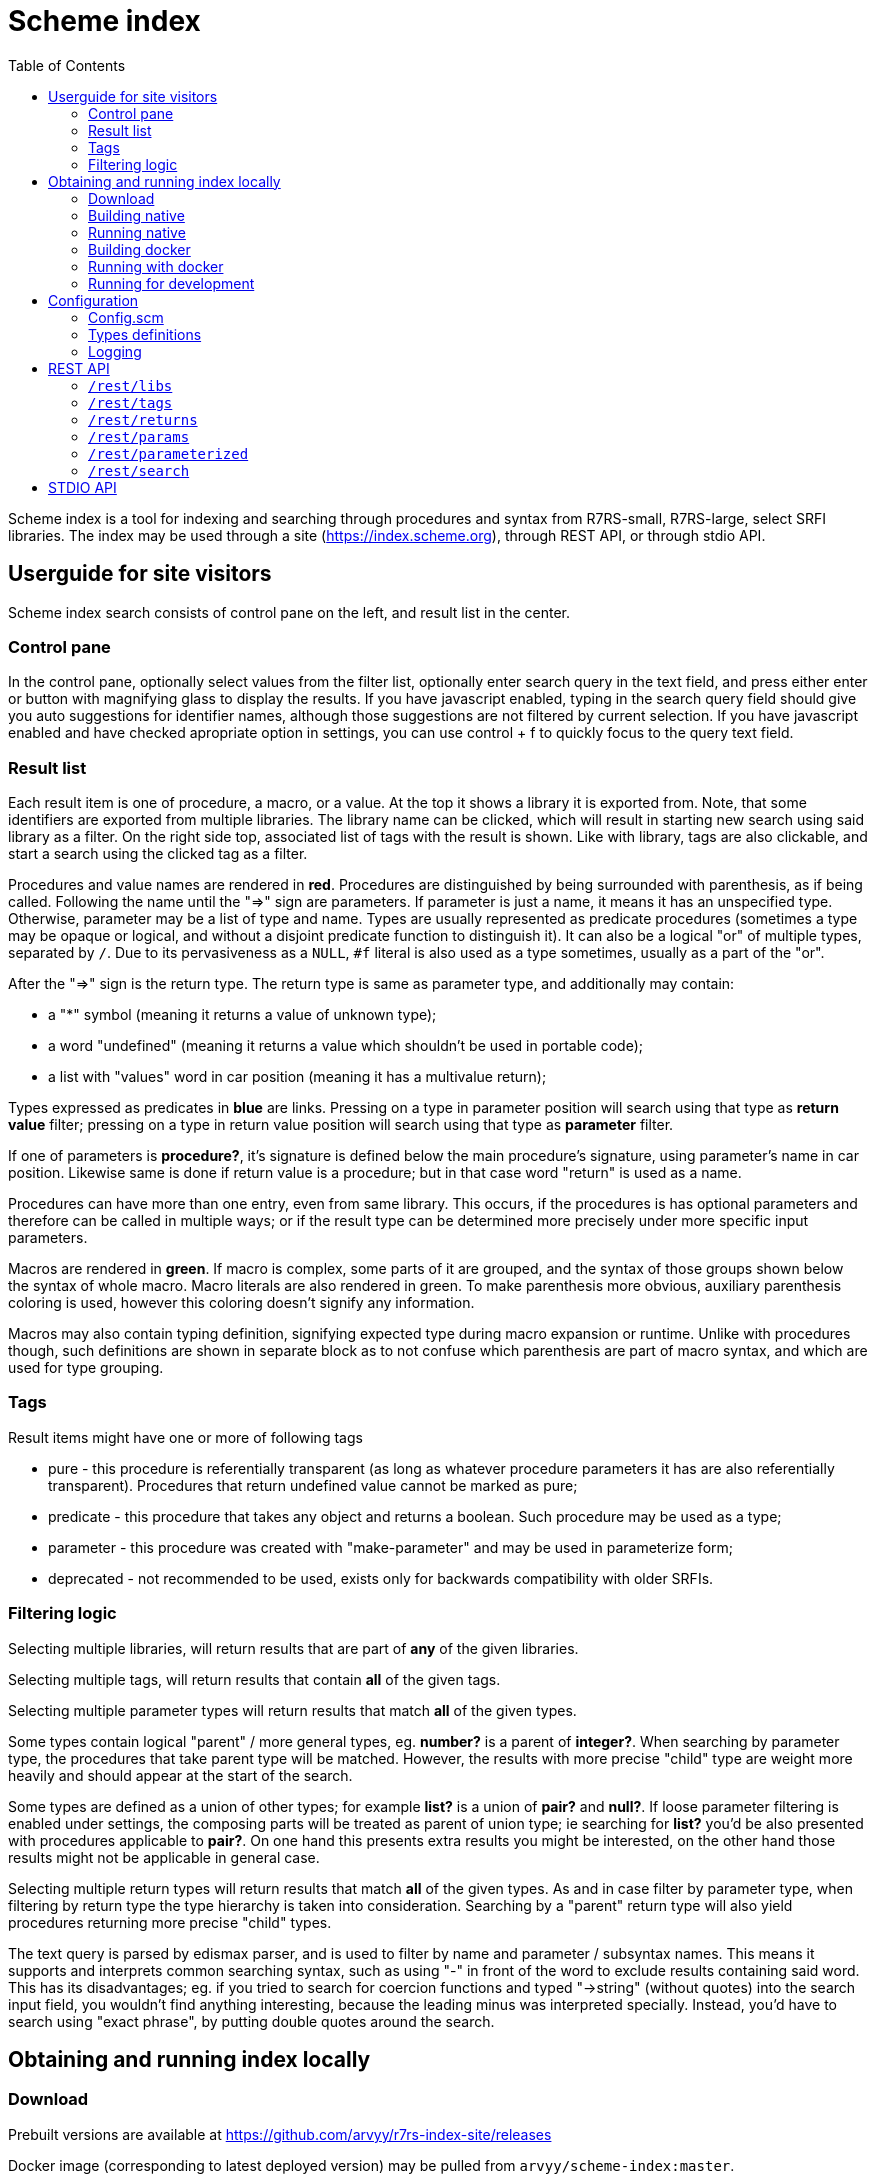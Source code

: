 = Scheme index
:toc: left

Scheme index is a tool for indexing and searching through procedures and syntax from R7RS-small, R7RS-large, select SRFI libraries.
The index may be used through a site (https://index.scheme.org), through REST API, or through stdio API.

== Userguide for site visitors

Scheme index search consists of control pane on the left, and result list in the center. 

=== Control pane

In the control pane, optionally select values from the filter list, optionally enter search query in the text field, and press either enter or button with magnifying glass to display the results. If you have javascript enabled, typing in the search query field should give you auto suggestions for identifier names, although those suggestions are not filtered by current selection. If you have javascript enabled and have checked apropriate option in settings, you can use control + f to quickly focus to the query text field.

=== Result list

Each result item is one of procedure, a macro, or a value. At the top it shows a library it is exported from. Note, that some identifiers are exported from multiple libraries. The library name can be clicked, which will result in starting new search using said library as a filter. On the right side top, associated list of tags with the result is shown. Like with library, tags are also clickable, and start a search using the clicked tag as a filter.

Procedures and value names are rendered in *red*. Procedures are distinguished by being surrounded with parenthesis, as if being called. Following the name until the "=>" sign are parameters. If parameter is just a name, it means it has an unspecified type. Otherwise, parameter may be a list of type and name. Types are usually represented as predicate procedures (sometimes a type may be opaque or logical, and without a disjoint predicate function to distinguish it). It can also be a logical "or" of multiple types, separated by `/`. Due to its pervasiveness as a `NULL`, `#f` literal is also used as a type sometimes, usually as a part of the "or". 

After the "=>" sign is the return type. The return type is same as parameter type, and additionally may contain: 

* a "*" symbol (meaning it returns a value of unknown type); 

* a word "undefined" (meaning it returns a value which shouldn't be used in portable code); 

* a list with "values" word in car position (meaning it has a multivalue return); 

Types expressed as predicates in *blue* are links. Pressing on a type in parameter position will search using that type as *return value* filter; pressing on a type in return value position will search using that type as *parameter* filter.

If one of parameters is *procedure?*, it's signature is defined below the main procedure's signature, using parameter's name in car position. Likewise same is done if return value is a procedure; but in that case word "return" is used as a name.

Procedures can have more than one entry, even from same library. This occurs, if the procedures is has optional parameters and therefore can be called in multiple ways; or if the result type can be determined more precisely under more specific input parameters.

Macros are rendered in *green*. If macro is complex, some parts of it are grouped, and the syntax of those groups shown below the syntax of whole macro. Macro literals are also rendered in green. To make parenthesis more obvious, auxiliary parenthesis coloring is used, however this coloring doesn't signify any information.

Macros may also contain typing definition, signifying expected type during macro expansion or runtime. Unlike with procedures though, such definitions are shown in separate block as to not confuse which parenthesis are part of macro syntax, and which are used for type grouping. 

=== Tags

Result items might have one or more of following tags

* pure - this procedure is referentially transparent (as long as whatever procedure parameters it has are also referentially transparent). Procedures that return undefined value cannot be marked as pure;
* predicate - this procedure that takes any object and returns a boolean. Such procedure may be used as a type;
* parameter - this procedure was created with "make-parameter" and may be used in parameterize form;
* deprecated - not recommended to be used, exists only for backwards compatibility with older SRFIs.

=== Filtering logic

Selecting multiple libraries, will return results that are part of *any* of the given libraries.

Selecting multiple tags, will return results that contain *all* of the given tags.

Selecting multiple parameter types will return results that match *all* of the given types. 

Some types contain logical "parent" / more general types, eg. *number?* is a parent of *integer?*. When searching by parameter type, the procedures that take parent type will be matched. However, the results with more precise "child" type are weight more heavily and should appear at the start of the search.

Some types are defined as a union of other types; for example *list?* is a union of *pair?* and *null?*. If loose parameter filtering is enabled under settings, the composing parts will be treated as parent of union type; ie searching for *list?* you'd be also presented with procedures applicable to *pair?*. On one hand this presents extra results you might be interested, on the other hand those results might not be applicable in general case.

Selecting multiple return types will return results that match *all* of the given types. As and in case filter by parameter type, when filtering by return type the type hierarchy is taken into consideration. Searching by a "parent" return type will also yield procedures returning more precise "child" types.

The text query is parsed by edismax parser, and is used to filter by name and parameter / subsyntax names. This means it supports and interprets common searching syntax, such as using "-" in front of the word to exclude results containing said word. This has its disadvantages; eg. if you tried to search for coercion functions and typed "->string" (without quotes) into the search input field, you wouldn't find anything interesting, because the leading minus was interpreted specially. Instead, you'd have to search using "exact phrase", by putting double quotes around the search.


== Obtaining and running index locally

=== Download

Prebuilt versions are available at https://github.com/arvyy/r7rs-index-site/releases

Docker image (corresponding to latest deployed version) may be pulled from `arvyy/scheme-index:master`.

=== Building native

Build processes requires executables on path:

* `ant` - Apache Ant build tool

* `mvn` - Apache maven project tool

* `asciidoctor` - Asciidoctor documentation compiler

You can build scheme index by running `ant` from the root of the source directory.

After the build successfully completes, you should find everything scheme index needs in `dist` directory.

=== Running native

Once you have obtained a built version, you can run it using:

```
java -jar scheme-index.jar
```

Note that working directory is important; type files, configuration are resolved relative to the working dir, not relative to jar file.

See <<Configuration>> section for configuring the application behavior.

=== Building docker

Build a docker image using

```
docker build -t scheme-index -f docker/Dockerfile .
```

The built image has same structure as a native build, under path `/app` inside the image.

=== Running with docker

To run with docker, execute

```
docker run -p 8080:8080 --init scheme-index
```

The application resides in `/app` location. Consult rest of the documentation for details, but in particular you might want to mount a volume 
to `/app/logs` to catch log files, or a volume file to `/app/config/configuration.scm` to overwrite index config.

=== Running for development

First, install dependencies under kawa-web-collection submodule (make sure the git submodule is initialized / updated)

```
cd kawa-web-collection
mvn install
```

Afterwards, run the application with

```
mvn kawa:run
```

== Configuration

=== Config.scm

Core application behavior is managed using a scm configuration file, containing a list of key-value pairs, where each key is a symbol (ie. an alist).
Running the application, first argument is interpreted as a path to configuration file. If not set, it defaults to `./config/configuration.scm`

The following is exhaustive list of valid properties
[cols="1l,3,1l"]
|===
| Property
| Description
| Default

| solr-embed
| Specify whether embed solr / lucene index inside the application itself (if `#t`), or connect to a standalone solr instance (if `#f`)
| #t

| solr-home
| Directory contain solr home / configuration. Relevant only if solr-embed is #t
| "./solrhome"

| solr-url
| Solr url to connect to. Relevant only if solr-embed is `#f`
| "http://localhost:8983/solr"

| solr-core
| Solr core to use
| "scmindex"

| enable-web
| Whether enable web ui and REST api
| #t

| port
| Which port to use. Relevant only if enable-web is `#t`
| 8080

| cache-templates
| Whether templates should be cached (ie compiled once and remembered). Use `#f` in development, so that you don't need to restart the app to see changes
| #t

| serve-static
| Whether application should serve static resources from ./static folder. Use `#f` if you have some other web server (eg nginx in front) serving the content.
| #t

| enable-repl
| Whether to enable stdio repl api
| #f

| spec-index
| Index of definitions to load (see Types definitions section)
| "./types/index.scm"
|===

=== Types definitions

Type definitions are structured into type files one for each library, and a single root index file which defines names and paths to those library files.
The index file is specified in configuration under `spec-index` property, with a default value "./types/index.scm".

Index should be a list of pairs - where `car` is a symbolic library name, and `cdr` is the file to load its definitions from.

```
(
    ((scheme base) . "types/scheme.base.scm")
)
```

Each library file is a list of entries, where each entry is an association list, using symbols as keys. An entry may be defining a function, a syntax macro, or a plain value.

[cols="1m,3a"]
|===
| key 
| description

| name
| The name of the function / syntax / value. The name doesn't have to be unique - in particular with procedures, definition is repeated for all possible invocation overloads with different parameter counts. Required.

| signature
| S-expr defining signature. The format depends on a type (function / syntax / value) being described.

== Function

In case of function, the format is `(lambda (<parameter> ...) <return type>)`

Each parameter is either of the form `(<type> param-name)` or just `param-name`, when type is "any". Each parameter may be succeeded by a `...` literal to indicate varargs / repetition.

Parameter type is either:

* a predicate name (eg. `list?`);

* a type union in the form of `(or <type> ...)` (eg. `(or list? number?)`). When using `or`, `#f` might be used as a type inside of it due to its common appearance as a "null" value.

Return type can be same as parameter type described above, plus:

* `undefined`, indicating a value that shouldn't be used in portable code (eg. result of `for-each`);

* `*`, indicating a useful value but of unknown type.

* `(values <type> ...)` form when the function returns more than one value.

== Syntax

In case of syntax, the format is `(syntax-rules (<keyword> ...) (<pattern> <optional-return-type>) ...)`

Pattern should be: symbol, `.`, `...`, or grouping of patterns inside `()`. If optional return type is provided, it describes
the resultant type when syntax is used as an expression. As a hatch to rendering outside of parens, use `(_append )` form, which concatenates its arguments.

== Value

In case of simple value, the format is `(value <type>)`

where type is same as described under functions.

| tags
| A list of symbols. Tags don't have inherent special treatment (ie., definition can make use of any tag it wants). 
Currently used tags are described in <<Tags>>

| subsigs
| Signatures of parameter / return functions in case of a higher order function; or syntax definition of pattern variables in case of syntax

== Function

Each entry in this list is a list, where first element is a parameter name (must match one of parameters in main signature), and second parameter
is its signature of same format as a main function's signature definition. To describe return value's signature, use `return` as a name.

== Syntax

Each entry in this list is a list, in the form of `(name <pattern> ...)`, where name should match one of identifiers
in other signature, and the pattern is as described in `signature`.

| syntax-param-signatures
| Applicable only to syntax type. The value is a list, where each element is itself a 2 element list. First element is a symbol, matching one of the symbols in the signature.
Second argument is parameter type definition, as described under functions. This allows annotating syntax when it expects to receive values of certain types for specific places in the pattern. 
|===


=== Logging

Scheme index uses logback for logging. By default (as defined in `src/main/resources/logback.xml`) it only does rolling file logging into `./logs` directory, and not into standard output.
You can provide custom logging configuration by running

```
java -Dlogback.configurationFile=/path/to/config.xml -jar scheme-index.jar
```

Consult logback documentation for details.

== REST API

All of the following endpoints accept `wt` query parameter.
If the parameter's value is `sexpr`, the results are returned as if with `write`, using scheme-json convention
as defined in srfi 180. Otherwise, results are returned as json.

'''

=== `/rest/libs`

Libraries found in index as strings.

JSON schema
[source,json]
----
{
    "type": "array",
    "items": {
        "type": "string"
    }
}
----

'''

=== `/rest/tags` 

Tags found in index as strings.

JSON schema
[source,json]
----
{
    "type": "array",
    "items": {
        "type": "string"
    }
}
----

'''

=== `/rest/returns`

Types, which were used as a return type, found in index as strings.

JSON schema
[source,json]
----
{
    "type": "array",
    "items": {
        "type": "string"
    }
}
----

'''

=== `/rest/params`

Types, which were used as a parameter type, found in index as strings.

JSON schema
[source,json]
----
{
    "type": "array",
    "items": {
        "type": "string"
    }
}
----

'''

=== `/rest/parameterized`

Dynamic parameters (ie., ones created with `make-parameter`) that affect procedures in the index.

JSON schema
[source,json]
----
{
    "type": "array",
    "items": {
        "type": "string"
    }
}
----

'''

=== `/rest/search` 

Returns found identifiers and faceting meta data.

Query parameters

[cols="1l,3"]
|===
| query
| text search parameter. Query is parsed using edismax, and therefore some text tokens have special meaning

| start
| result offset (pagination).

| rows
| size of returned result list. Defaults to 40 if unspecified. 

| lib
| library filter. Possible values returned in `/rest/libs`. The parameter can appear multiple times, and the result will include procedures from any of given libraries.

| tag
| tag filter. Possible values returned in `/rest/tags`. The parameter can appear multiple times, and the result will include procedures which contain all given tags.

| param
| param type filter. Possible values returned in `/rest/params`. The parameter can appear multiple times, and the result will include procedures which contain all given parameter types.

| filter_loose
| whether enable loose filtering as described in <<Filtering logic>>

| return
| return type filter. Possible values returned in `/rest/returns`. The parameter can appear multiple times, and the result will include procedures which contain all given return types.

| parameterized
| return parameterization filter. Possible values returned in `/rest/parameterized`. The parameter can appear multiple times, and the result will include procedures which are parameterized by all values.
|===

JSON schema
[source,json]
----
{
    "type": "object",
    "properties": {
        "total": { "type": "integer" },
        "libs": { "$ref": "#/$defs/facet" },
        "params": { "$ref": "#/$defs/facet" },
        "returns": { "$ref": "#/$defs/facet" },
        "tags": { "$ref": "#/$defs/facet" },
        "parameterized": { "$ref": "#/$defs/facet" },
        "items": {
            "type": "array",
            "items": { "$ref": "#/$defs/search-item" }
        }
    },
    "$defs": {
        "facet": {
            "type": "array",
            "items": { "$ref": "#/$defs/facet-value"}
        },
        "facet-value": {
            "type": "object",
            "properties": {
                "value": { "type": "string" },
                "count": { "type": "integer" }
            }
        },
        "search-item": {
            "type": "object",
            "properties": {
                "lib": { "type": "string" },
                "name": { "type": "string" },
                "param_names": { 
                    "type": "array",
                    "items": { "type": "string" }
                },
                "signature": { "type": "string" },
                "param_signatures": { "type": "string" },
                "syntax_param_signatures": { "type": "string" },
                "tags": { 
                    "type": "array",
                    "items": { "type": "string" }
                },
                "param_types": { 
                    "type": "array",
                    "items": { "type": "string" }
                },
                "return_types": { 
                    "type": "array",
                    "items": { "type": "string" }
                },
                "super_types": { 
                    "type": "array",
                    "items": { "type": "string" }
                },
                "parameterized_by": { 
                    "type": "array",
                    "items": { "type": "string" }
                }
            }
        }
    }
}
----

== STDIO API

When enabled (see <<Configuration>>), program starts a repl, reading request from standard input, and returning response in standard output. The exchange is very similar to REST api, just through different medium. Therefore this section only describes how to call it, for the response format see REST description.

Each call should be a list, where a `car` denotes the endpoint. Possible endpoint values: `tags`, `params`, `returns`, `libs`, `parameterized`, `search`. First 5 endpoints do not take any parameters, therefore the call consists of a list of single element. `search` endpoint takes parameters by reading from alist in `cdr` position of the request list. Possible parameters : `start`, `rows`, `query`, `libs`, `param-types`, `return-types`, `tags`, `filter-param-loose?`, `parameterized`.

The response scheme object denoting json (in accordance with srfi 180), returned as if with `write`. In case of an error, a list will be returned in a form of `(error <cause>)`.

Some examples

[source, scheme]
----
; request
(libs)

; response
#("(scheme base)")
----

[source, scheme]
----
; request
(search (rows . 1) (tags pure))

; response
((items . #(...)) (total . 2000) (libs . #(...)))
----

[source, scheme]
----
; request
(foo)

; response
(error "#<ERROR unknown request endpoint>")
----
